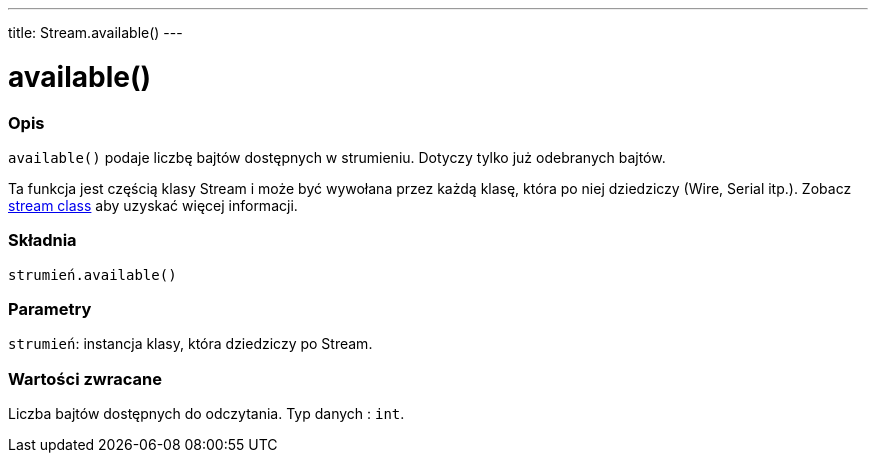---
title: Stream.available()
---



= available()


// POCZĄTEK SEKCJI OPISOWEJ
[#overview]
--

[float]
=== Opis
`available()` podaje liczbę bajtów dostępnych w strumieniu. Dotyczy tylko już odebranych bajtów.

Ta funkcja jest częścią klasy Stream i może być wywołana przez każdą klasę, która po niej dziedziczy (Wire, Serial itp.). Zobacz link:../../stream[stream class] aby uzyskać więcej informacji.
[%hardbreaks]


[float]
=== Składnia
`strumień.available()`


[float]
=== Parametry
`strumień`: instancja klasy, która dziedziczy po Stream.


[float]
=== Wartości zwracane
Liczba bajtów dostępnych do odczytania. Typ danych : `int`.

--
// KONIEC SEKCJI OPISOWEJ
